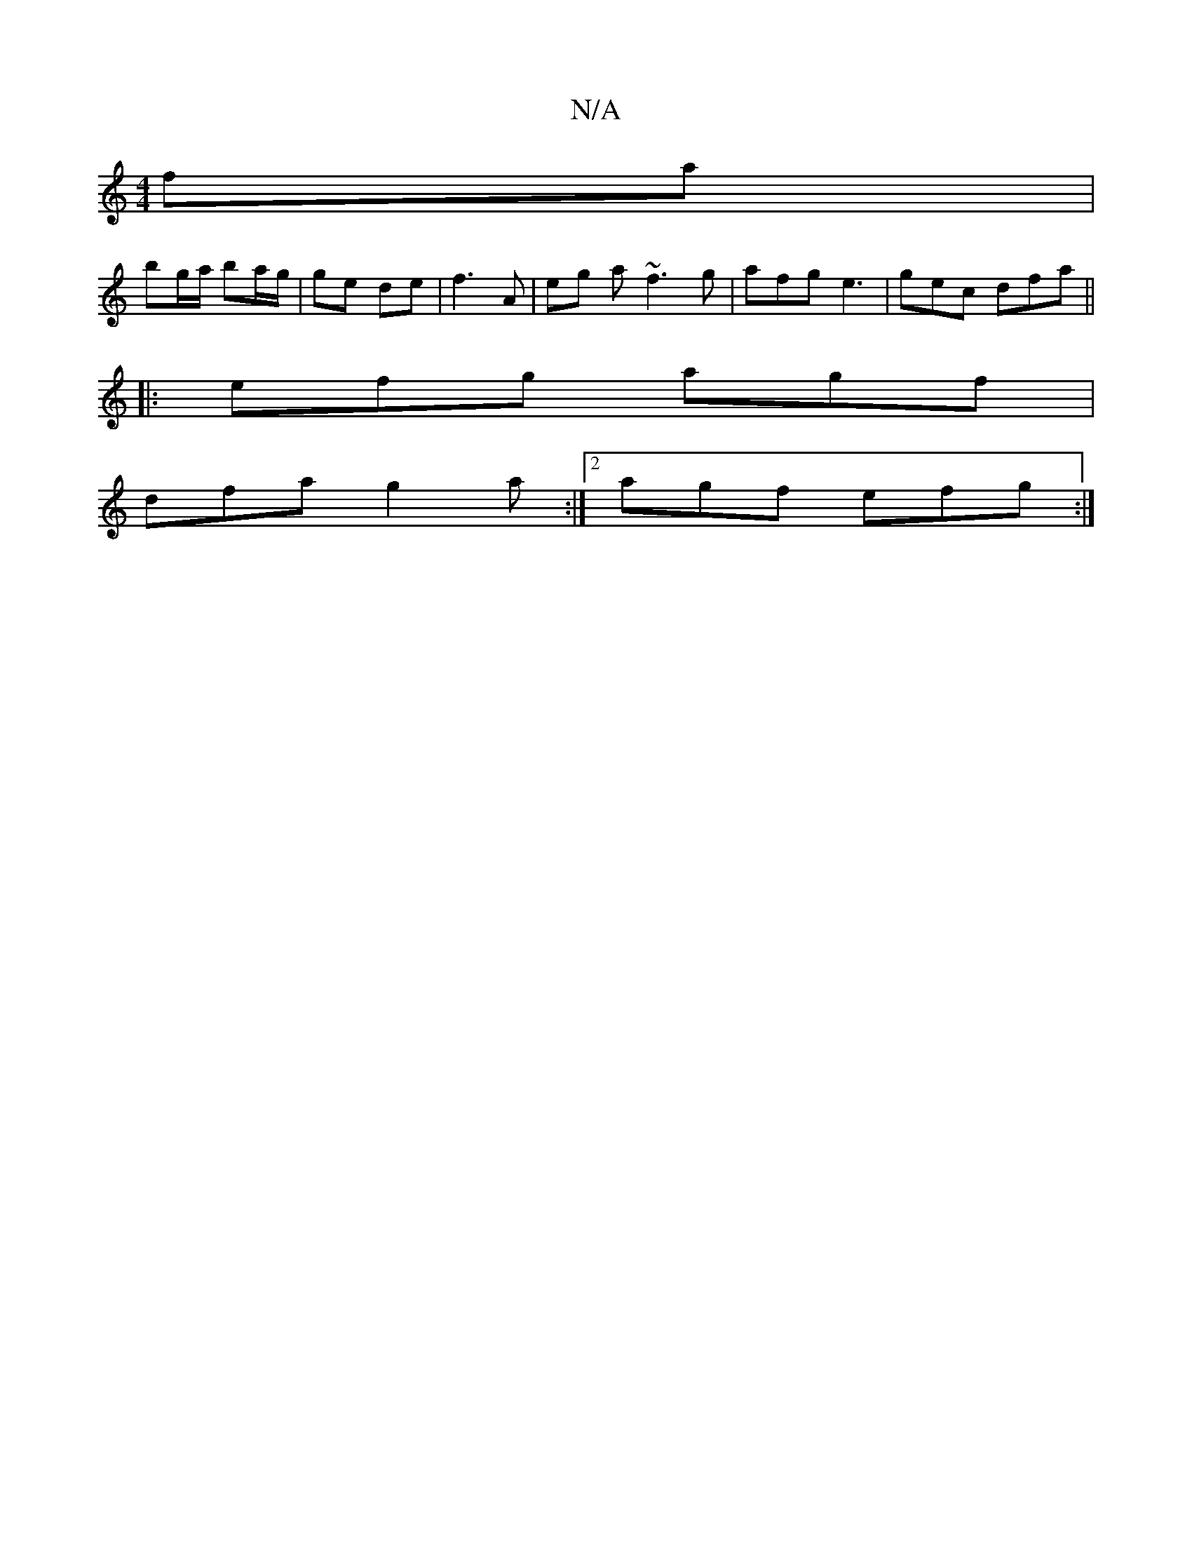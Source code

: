 X:1
T:N/A
M:4/4
R:N/A
K:Cmajor
2 fa |
bg/a/ ba/g/ | ge de |f3 A | eg a~f3 g|afg e3|gec dfa||
|:efg agf|
dfa g2a:|2 agf efg :|

B~A3 cABc |
[1 A2 Bc d2 AB | AGFD E4 :|2 FGA Bag | dcB cBg | dBG G2E | a3 afd | agf d2d :|
|:dBcF BFBc|A